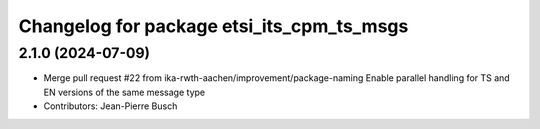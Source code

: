 ^^^^^^^^^^^^^^^^^^^^^^^^^^^^^^^^^^^^^^^^^^
Changelog for package etsi_its_cpm_ts_msgs
^^^^^^^^^^^^^^^^^^^^^^^^^^^^^^^^^^^^^^^^^^

2.1.0 (2024-07-09)
------------------
* Merge pull request #22 from ika-rwth-aachen/improvement/package-naming
  Enable parallel handling for TS and EN versions of the same message type
* Contributors: Jean-Pierre Busch
